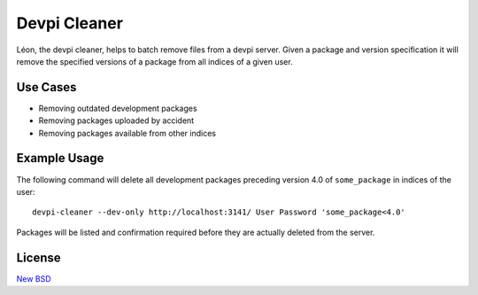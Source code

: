 =============
Devpi Cleaner
=============

Léon, the devpi cleaner, helps to batch remove files from a devpi server. Given a package and version specification it
will remove the specified versions of a package from all indices of a given user.

Use Cases
=========

* Removing outdated development packages
* Removing packages uploaded by accident
* Removing packages available from other indices

Example Usage
=============

The following command will delete all development packages preceding version 4.0 of ``some_package`` in indices of
the user::

    devpi-cleaner --dev-only http://localhost:3141/ User Password 'some_package<4.0'

Packages will be listed and confirmation required before they are actually deleted from the server.

License
=======

`New BSD`_


.. _New BSD: https://github.com/blue-yonder/devpi-cleaner/blob/master/COPYING
